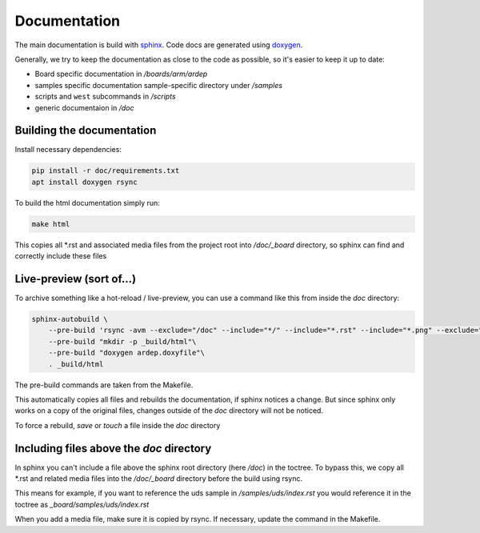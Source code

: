 .. _documentation:
   

Documentation
#############

The main documentation is build with `sphinx <https://www.sphinx-doc.org/en/master/>`_. Code docs are generated using `doxygen <https://www.doxygen.nl/>`_.

Generally, we try to keep the documentation as close to the code as possible, so it's easier to keep it up to date:

- Board specific documentation in */boards/arm/ardep*
- samples specific documentation sample-specific directory under  */samples*
- scripts and ``west`` subcommands in */scripts*
- generic documentaion in */doc*


Building the documentation
==========================

Install necessary dependencies:

.. code-block:: bash

    pip install -r doc/requirements.txt
    apt install doxygen rsync

To build the html documentation simply run:

.. code-block:: bash

    make html


This copies all \*.rst and associated media files from the project root into */doc/_board* directory, so sphinx can find and correctly include these files


Live-preview (sort of...)
==========================

To archive something like a hot-reload / live-preview, you can use a command like this from inside the *doc* directory:

.. code-block:: bash

    sphinx-autobuild \
        --pre-build 'rsync -avm --exclude="/doc" --include="*/" --include="*.rst" --include="*.png" --exclude="*" .. _board'\
        --pre-build "mkdir -p _build/html"\
        --pre-build "doxygen ardep.doxyfile"\
        . _build/html

The pre-build commands are taken from the Makefile.

This automatically copies all files and rebuilds the documentation, if sphinx notices a change.
But since sphinx only works on a copy of the original files, changes outside of the *doc* directory will not be noticed.

To force a rebuild, *save* or `touch` a file inside the *doc* directory


Including files above the *doc* directory
=========================================

In sphinx you can't include a file above the sphinx root directory (here */doc*) in the toctree.
To bypass this, we copy all \*.rst and related media files into the */doc/_board* directory before the build using rsync.


This means for example, if you want to reference the uds sample in */samples/uds/index.rst* you would reference it in the toctree as *_board/samples/uds/index.rst*

When you add a media file, make sure it is copied by rsync. If necessary, update the command in the Makefile.
